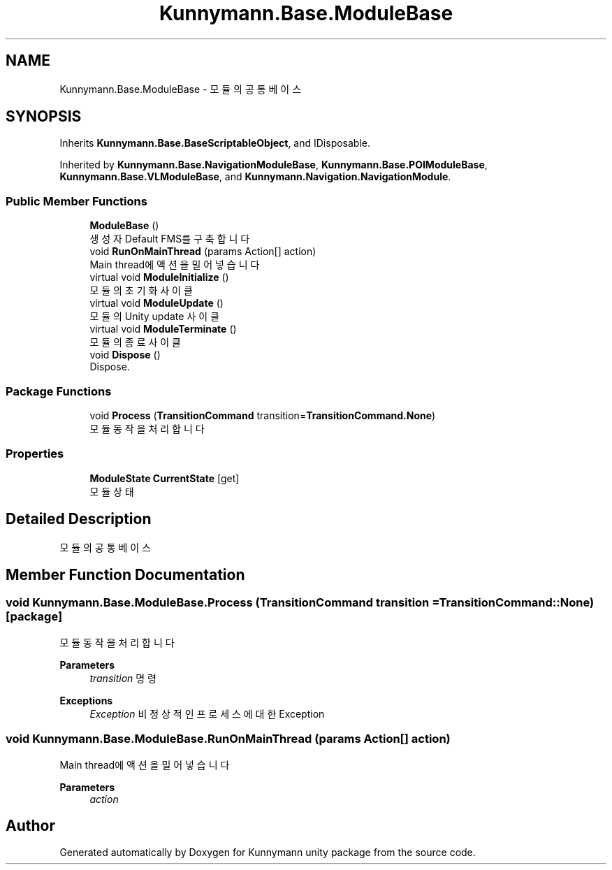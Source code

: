 .TH "Kunnymann.Base.ModuleBase" 3 "Version 1.0" "Kunnymann unity package" \" -*- nroff -*-
.ad l
.nh
.SH NAME
Kunnymann.Base.ModuleBase \- 모듈의 공통 베이스  

.SH SYNOPSIS
.br
.PP
.PP
Inherits \fBKunnymann\&.Base\&.BaseScriptableObject\fP, and IDisposable\&.
.PP
Inherited by \fBKunnymann\&.Base\&.NavigationModuleBase\fP, \fBKunnymann\&.Base\&.POIModuleBase\fP, \fBKunnymann\&.Base\&.VLModuleBase\fP, and \fBKunnymann\&.Navigation\&.NavigationModule\fP\&.
.SS "Public Member Functions"

.in +1c
.ti -1c
.RI "\fBModuleBase\fP ()"
.br
.RI "생성자 Default FMS를 구축합니다 "
.ti -1c
.RI "void \fBRunOnMainThread\fP (params Action[] action)"
.br
.RI "Main thread에 액션을 밀어넣습니다 "
.ti -1c
.RI "virtual void \fBModuleInitialize\fP ()"
.br
.RI "모듈의 초기화 사이클 "
.ti -1c
.RI "virtual void \fBModuleUpdate\fP ()"
.br
.RI "모듈의 Unity update 사이클 "
.ti -1c
.RI "virtual void \fBModuleTerminate\fP ()"
.br
.RI "모듈의 종료 사이클 "
.ti -1c
.RI "void \fBDispose\fP ()"
.br
.RI "Dispose\&. "
.in -1c
.SS "Package Functions"

.in +1c
.ti -1c
.RI "void \fBProcess\fP (\fBTransitionCommand\fP transition=\fBTransitionCommand\&.None\fP)"
.br
.RI "모듈 동작을 처리합니다 "
.in -1c
.SS "Properties"

.in +1c
.ti -1c
.RI "\fBModuleState\fP \fBCurrentState\fP\fR [get]\fP"
.br
.RI "모듈 상태 "
.in -1c
.SH "Detailed Description"
.PP 
모듈의 공통 베이스 
.SH "Member Function Documentation"
.PP 
.SS "void Kunnymann\&.Base\&.ModuleBase\&.Process (\fBTransitionCommand\fP transition = \fR\fBTransitionCommand::None\fP\fP)\fR [package]\fP"

.PP
모듈 동작을 처리합니다 
.PP
\fBParameters\fP
.RS 4
\fItransition\fP 명령
.RE
.PP
\fBExceptions\fP
.RS 4
\fIException\fP 비정상적인 프로세스에 대한 Exception
.RE
.PP

.SS "void Kunnymann\&.Base\&.ModuleBase\&.RunOnMainThread (params Action[] action)"

.PP
Main thread에 액션을 밀어넣습니다 
.PP
\fBParameters\fP
.RS 4
\fIaction\fP 
.RE
.PP


.SH "Author"
.PP 
Generated automatically by Doxygen for Kunnymann unity package from the source code\&.
